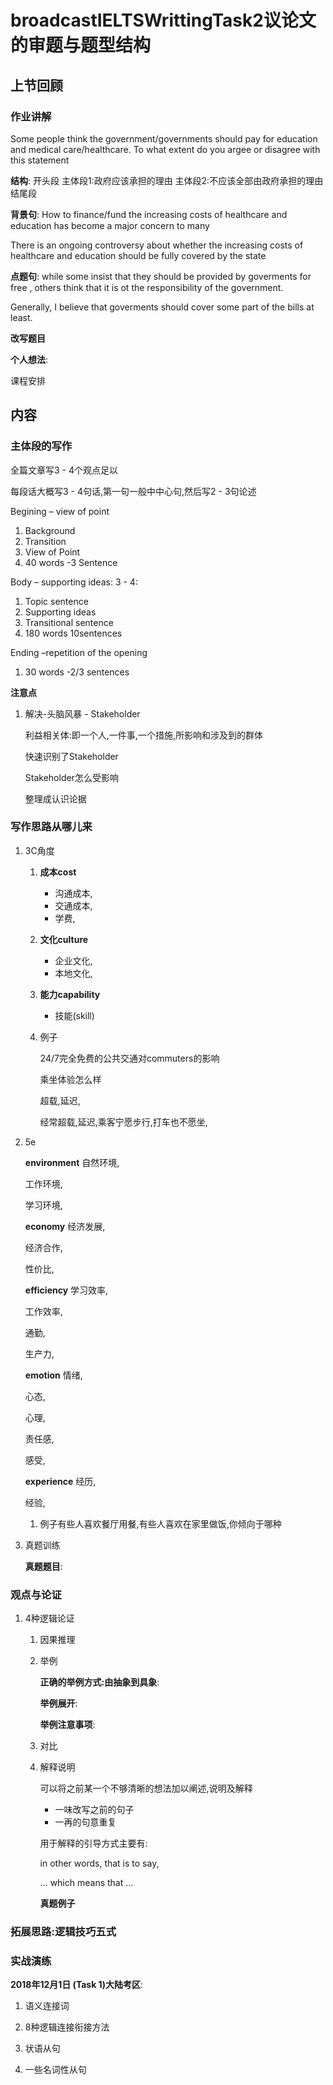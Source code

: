 * broadcastIELTSWrittingTask2议论文的审题与题型结构
** 上节回顾
*** 作业讲解
    Some people think the government/governments should pay for education and
    medical care/healthcare.
    To what extent do you argee or disagree with this statement

    *结构*:
    开头段
    主体段1:政府应该承担的理由
    主体段2:不应该全部由政府承担的理由
    结尾段


    *背景句*:
    How to finance/fund the increasing costs of healthcare and education has become a major concern to many

    There is an ongoing controversy about whether the increasing costs of healthcare and
    education should be fully covered by the state

    *点题句*:
    while some insist that they should be provided by goverments for free ,
    others think that it is ot the responsibility of the government.

    Generally, I believe that goverments should cover some part of the bills at least.


    *改写题目*


    *个人想法*:

#+DOWNLOADED: screenshot @ 2020-01-26 17:04:47
[[file:broadcastIELTSWrittingTask2议论文的审题与题型结构/2020-01-26_17-04-47_screenshot.png]]

课程安排
** 内容
*** 主体段的写作
    全篇文章写3 - 4个观点足以

    每段话大概写3 - 4句话,第一句一般中中心句,然后写2 - 3句论述


    Begining -- view of point
    1. Background
    2. Transition
    3. View of Point
    4. 40 words -3 Sentence

    Body -- supporting ideas: 3 - 4:
    1. Topic sentence
    2. Supporting ideas
    3. Transitional sentence
    4. 180 words 10sentences

    Ending --repetition of the opening
    1. 30 words -2/3 sentences

    *注意点*
#+DOWNLOADED: screenshot @ 2020-01-26 17:17:55
[[file:broadcastIELTSWrittingTask2议论文的审题与题型结构/2020-01-26_17-17-55_screenshot.png]]


#+DOWNLOADED: screenshot @ 2020-01-26 17:21:00
[[file:broadcastIELTSWrittingTask2议论文的审题与题型结构/2020-01-26_17-21-00_screenshot.png]]
**** 解决-头脑风暴 - Stakeholder
     利益相关体:即一个人,一件事,一个措施,所影响和涉及到的群体

     快速识别了Stakeholder

     Stakeholder怎么受影响

     整理成认识论据

#+DOWNLOADED: screenshot @ 2020-01-26 17:32:47
[[file:broadcastIELTSWrittingTask2议论文的审题与题型结构/2020-01-26_17-32-47_screenshot.png]]


#+DOWNLOADED: screenshot @ 2020-01-26 17:35:19
[[file:broadcastIELTSWrittingTask2议论文的审题与题型结构/2020-01-26_17-35-19_screenshot.png]]

#+DOWNLOADED: screenshot @ 2020-01-26 17:35:28
[[file:broadcastIELTSWrittingTask2议论文的审题与题型结构/2020-01-26_17-35-28_screenshot.png]]

#+DOWNLOADED: screenshot @ 2020-01-26 17:38:00
[[file:broadcastIELTSWrittingTask2议论文的审题与题型结构/2020-01-26_17-38-00_screenshot.png]]


#+DOWNLOADED: screenshot @ 2020-01-26 17:46:21
[[file:broadcastIELTSWrittingTask2议论文的审题与题型结构/2020-01-26_17-46-21_screenshot.png]]
*** 写作思路从哪儿来
**** 3C角度
***** *成本cost*
      - 沟通成本,
      - 交通成本,
      - 学费,
     
***** *文化culture*
      - 企业文化,
      - 本地文化,
      
***** *能力capability*
      - 技能(skill)
***** 例子
      24/7完全免费的公共交通对commuters的影响

      乘坐体验怎么样

      超载,延迟,

      经常超载,延迟,乘客宁愿步行,打车也不愿坐,
**** 5e
     *environment*
     自然环境,
     
     工作环境,
     
     学习环境,

     *economy*
     经济发展,
     
     经济合作,
     
     性价比,

     *efficiency*
     学习效率,
     
     工作效率,
     
     通勤,
     
     生产力,

     *emotion*
     情绪,
     
     心态,
     
     心理,
     
     责任感,
     
     感受,

     *experience*
     经历,
     
     经验,
***** 例子有些人喜欢餐厅用餐,有些人喜欢在家里做饭,你倾向于哪种
#+DOWNLOADED: screenshot @ 2020-01-26 18:15:02
[[file:broadcastIELTSWrittingTask2议论文的审题与题型结构/2020-01-26_18-15-02_screenshot.png]]
**** 真题训练
     *真题题目*:
#+DOWNLOADED: screenshot @ 2020-01-26 18:17:22
[[file:broadcastIELTSWrittingTask2议论文的审题与题型结构/2020-01-26_18-17-22_screenshot.png]]

#+DOWNLOADED: screenshot @ 2020-01-26 18:26:55
[[file:broadcastIELTSWrittingTask2议论文的审题与题型结构/2020-01-26_18-26-55_screenshot.png]]


#+DOWNLOADED: screenshot @ 2020-01-26 18:28:32
[[file:broadcastIELTSWrittingTask2议论文的审题与题型结构/2020-01-26_18-28-32_screenshot.png]]


*** 观点与论证
    
**** 4种逻辑论证
     
***** 因果推理
#+DOWNLOADED: screenshot @ 2020-01-26 19:01:59
[[file:broadcastIELTSWrittingTask2议论文的审题与题型结构/2020-01-26_19-01-59_screenshot.png]]

#+DOWNLOADED: screenshot @ 2020-01-26 19:44:29
[[file:broadcastIELTSWrittingTask2议论文的审题与题型结构/2020-01-26_19-44-29_screenshot.png]]


***** 举例
      *正确的举例方式:由抽象到具象*:
#+DOWNLOADED: screenshot @ 2020-01-26 18:33:31
[[file:broadcastIELTSWrittingTask2议论文的审题与题型结构/2020-01-26_18-33-31_screenshot.png]]

      *举例展开*:
#+DOWNLOADED: screenshot @ 2020-01-26 18:34:52
[[file:broadcastIELTSWrittingTask2议论文的审题与题型结构/2020-01-26_18-34-52_screenshot.png]]

#+DOWNLOADED: screenshot @ 2020-01-26 18:35:04
[[file:broadcastIELTSWrittingTask2议论文的审题与题型结构/2020-01-26_18-35-04_screenshot.png]]
      *举例注意事项*:
#+DOWNLOADED: screenshot @ 2020-01-26 18:36:40
[[file:broadcastIELTSWrittingTask2议论文的审题与题型结构/2020-01-26_18-36-40_screenshot.png]]


***** 对比
#+DOWNLOADED: screenshot @ 2020-01-26 19:49:15
[[file:broadcastIELTSWrittingTask2议论文的审题与题型结构/2020-01-26_19-49-15_screenshot.png]]


***** 解释说明
      可以将之前某一个不够清晰的想法加以阐述,说明及解释

       - 一味改写之前的句子
       - 一再的句意重复

       用于解释的引导方式主要有:

       in other words, that is to say,

       ... which means that ...

       *真题例子*

#+DOWNLOADED: screenshot @ 2020-01-26 20:05:00
[[file:broadcastIELTSWrittingTask2议论文的审题与题型结构/2020-01-26_20-05-00_screenshot.png]]


#+DOWNLOADED: screenshot @ 2020-01-26 20:09:58
[[file:broadcastIELTSWrittingTask2议论文的审题与题型结构/2020-01-26_20-09-58_screenshot.png]]



*** 拓展思路:逻辑技巧五式
*** 实战演练
    *2018年12月1日 (Task 1)大陆考区*:
#+DOWNLOADED: screenshot @ 2020-01-26 20:16:31
[[file:broadcastIELTSWrittingTask2议论文的审题与题型结构/2020-01-26_20-16-31_screenshot.png]]

#+DOWNLOADED: screenshot @ 2020-01-26 20:31:22
[[file:broadcastIELTSWrittingTask2议论文的审题与题型结构/2020-01-26_20-31-22_screenshot.png]]

#+DOWNLOADED: screenshot @ 2020-01-26 20:30:55
[[file:broadcastIELTSWrittingTask2议论文的审题与题型结构/2020-01-26_20-30-55_screenshot.png]]


#+DOWNLOADED: screenshot @ 2020-01-26 20:35:36
[[file:broadcastIELTSWrittingTask2议论文的审题与题型结构/2020-01-26_20-35-36_screenshot.png]]

#+DOWNLOADED: screenshot @ 2020-01-26 20:37:02
[[file:broadcastIELTSWrittingTask2议论文的审题与题型结构/2020-01-26_20-37-02_screenshot.png]]
**** 语义连接词
 #+DOWNLOADED: screenshot @ 2020-01-26 20:37:31
 [[file:broadcastIELTSWrittingTask2议论文的审题与题型结构/2020-01-26_20-37-31_screenshot.png]]

#+DOWNLOADED: screenshot @ 2020-01-26 20:38:03
[[file:broadcastIELTSWrittingTask2议论文的审题与题型结构/2020-01-26_20-38-03_screenshot.png]]
**** 8种逻辑连接衔接方法
#+DOWNLOADED: screenshot @ 2020-01-26 20:39:28
[[file:broadcastIELTSWrittingTask2议论文的审题与题型结构/2020-01-26_20-39-28_screenshot.png]]
**** 状语从句
**** 一些名词性从句

#+DOWNLOADED: screenshot @ 2020-01-26 20:41:20
[[file:broadcastIELTSWrittingTask2议论文的审题与题型结构/2020-01-26_20-41-20_screenshot.png]]

#+DOWNLOADED: screenshot @ 2020-01-26 20:42:33
[[file:broadcastIELTSWrittingTask2议论文的审题与题型结构/2020-01-26_20-42-33_screenshot.png]]


#+DOWNLOADED: screenshot @ 2020-01-26 20:43:12
[[file:broadcastIELTSWrittingTask2议论文的审题与题型结构/2020-01-26_20-43-12_screenshot.png]]

#+DOWNLOADED: screenshot @ 2020-01-26 20:44:11
[[file:broadcastIELTSWrittingTask2议论文的审题与题型结构/2020-01-26_20-44-11_screenshot.png]]


